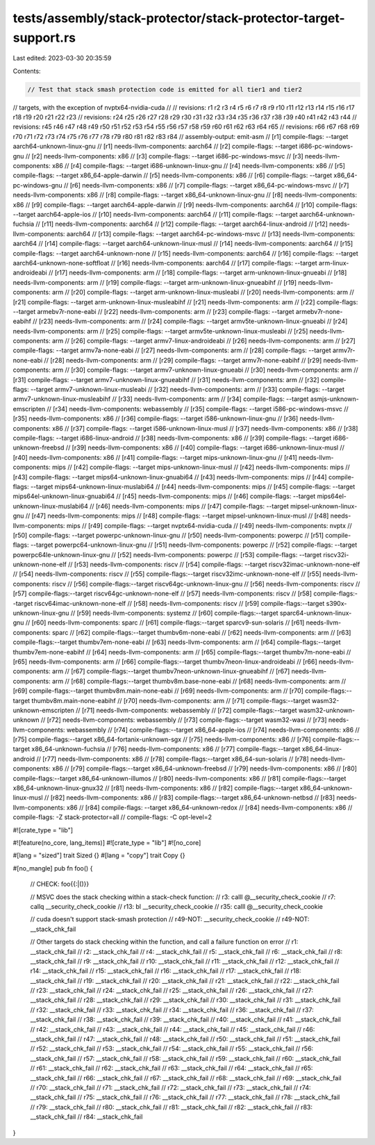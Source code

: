 tests/assembly/stack-protector/stack-protector-target-support.rs
================================================================

Last edited: 2023-03-30 20:35:59

Contents:

.. code-block:: rs

    // Test that stack smash protection code is emitted for all tier1 and tier2
// targets, with the exception of nvptx64-nvidia-cuda
//
// revisions: r1 r2 r3 r4 r5 r6 r7 r8 r9 r10 r11 r12 r13 r14 r15 r16 r17 r18 r19 r20 r21 r22 r23
// revisions: r24 r25 r26 r27 r28 r29 r30 r31 r32 r33 r34 r35 r36 r37 r38 r39 r40 r41 r42 r43 r44
// revisions: r45 r46 r47 r48 r49 r50 r51 r52 r53 r54 r55 r56 r57 r58 r59 r60 r61 r62 r63 r64 r65
// revisions: r66 r67 r68 r69 r70 r71 r72 r73 r74 r75 r76 r77 r78 r79 r80 r81 r82 r83 r84
// assembly-output: emit-asm
// [r1] compile-flags: --target aarch64-unknown-linux-gnu
// [r1] needs-llvm-components: aarch64
// [r2] compile-flags: --target i686-pc-windows-gnu
// [r2] needs-llvm-components: x86
// [r3] compile-flags: --target i686-pc-windows-msvc
// [r3] needs-llvm-components: x86
// [r4] compile-flags: --target i686-unknown-linux-gnu
// [r4] needs-llvm-components: x86
// [r5] compile-flags: --target x86_64-apple-darwin
// [r5] needs-llvm-components: x86
// [r6] compile-flags: --target x86_64-pc-windows-gnu
// [r6] needs-llvm-components: x86
// [r7] compile-flags: --target x86_64-pc-windows-msvc
// [r7] needs-llvm-components: x86
// [r8] compile-flags: --target x86_64-unknown-linux-gnu
// [r8] needs-llvm-components: x86
// [r9] compile-flags: --target aarch64-apple-darwin
// [r9] needs-llvm-components: aarch64
// [r10] compile-flags: --target aarch64-apple-ios
// [r10] needs-llvm-components: aarch64
// [r11] compile-flags: --target aarch64-unknown-fuchsia
// [r11] needs-llvm-components: aarch64
// [r12] compile-flags: --target aarch64-linux-android
// [r12] needs-llvm-components: aarch64
// [r13] compile-flags: --target aarch64-pc-windows-msvc
// [r13] needs-llvm-components: aarch64
// [r14] compile-flags: --target aarch64-unknown-linux-musl
// [r14] needs-llvm-components: aarch64
// [r15] compile-flags: --target aarch64-unknown-none
// [r15] needs-llvm-components: aarch64
// [r16] compile-flags: --target aarch64-unknown-none-softfloat
// [r16] needs-llvm-components: aarch64
// [r17] compile-flags: --target arm-linux-androideabi
// [r17] needs-llvm-components: arm
// [r18] compile-flags: --target arm-unknown-linux-gnueabi
// [r18] needs-llvm-components: arm
// [r19] compile-flags: --target arm-unknown-linux-gnueabihf
// [r19] needs-llvm-components: arm
// [r20] compile-flags: --target arm-unknown-linux-musleabi
// [r20] needs-llvm-components: arm
// [r21] compile-flags: --target arm-unknown-linux-musleabihf
// [r21] needs-llvm-components: arm
// [r22] compile-flags: --target armebv7r-none-eabi
// [r22] needs-llvm-components: arm
// [r23] compile-flags: --target armebv7r-none-eabihf
// [r23] needs-llvm-components: arm
// [r24] compile-flags: --target armv5te-unknown-linux-gnueabi
// [r24] needs-llvm-components: arm
// [r25] compile-flags: --target armv5te-unknown-linux-musleabi
// [r25] needs-llvm-components: arm
// [r26] compile-flags: --target armv7-linux-androideabi
// [r26] needs-llvm-components: arm
// [r27] compile-flags: --target armv7a-none-eabi
// [r27] needs-llvm-components: arm
// [r28] compile-flags: --target armv7r-none-eabi
// [r28] needs-llvm-components: arm
// [r29] compile-flags: --target armv7r-none-eabihf
// [r29] needs-llvm-components: arm
// [r30] compile-flags: --target armv7-unknown-linux-gnueabi
// [r30] needs-llvm-components: arm
// [r31] compile-flags: --target armv7-unknown-linux-gnueabihf
// [r31] needs-llvm-components: arm
// [r32] compile-flags: --target armv7-unknown-linux-musleabi
// [r32] needs-llvm-components: arm
// [r33] compile-flags: --target armv7-unknown-linux-musleabihf
// [r33] needs-llvm-components: arm
// [r34] compile-flags: --target asmjs-unknown-emscripten
// [r34] needs-llvm-components: webassembly
// [r35] compile-flags: --target i586-pc-windows-msvc
// [r35] needs-llvm-components: x86
// [r36] compile-flags: --target i586-unknown-linux-gnu
// [r36] needs-llvm-components: x86
// [r37] compile-flags: --target i586-unknown-linux-musl
// [r37] needs-llvm-components: x86
// [r38] compile-flags: --target i686-linux-android
// [r38] needs-llvm-components: x86
// [r39] compile-flags: --target i686-unknown-freebsd
// [r39] needs-llvm-components: x86
// [r40] compile-flags: --target i686-unknown-linux-musl
// [r40] needs-llvm-components: x86
// [r41] compile-flags: --target mips-unknown-linux-gnu
// [r41] needs-llvm-components: mips
// [r42] compile-flags: --target mips-unknown-linux-musl
// [r42] needs-llvm-components: mips
// [r43] compile-flags: --target mips64-unknown-linux-gnuabi64
// [r43] needs-llvm-components: mips
// [r44] compile-flags: --target mips64-unknown-linux-muslabi64
// [r44] needs-llvm-components: mips
// [r45] compile-flags: --target mips64el-unknown-linux-gnuabi64
// [r45] needs-llvm-components: mips
// [r46] compile-flags: --target mips64el-unknown-linux-muslabi64
// [r46] needs-llvm-components: mips
// [r47] compile-flags: --target mipsel-unknown-linux-gnu
// [r47] needs-llvm-components: mips
// [r48] compile-flags: --target mipsel-unknown-linux-musl
// [r48] needs-llvm-components: mips
// [r49] compile-flags: --target nvptx64-nvidia-cuda
// [r49] needs-llvm-components: nvptx
// [r50] compile-flags: --target powerpc-unknown-linux-gnu
// [r50] needs-llvm-components: powerpc
// [r51] compile-flags: --target powerpc64-unknown-linux-gnu
// [r51] needs-llvm-components: powerpc
// [r52] compile-flags: --target powerpc64le-unknown-linux-gnu
// [r52] needs-llvm-components: powerpc
// [r53] compile-flags: --target riscv32i-unknown-none-elf
// [r53] needs-llvm-components: riscv
// [r54] compile-flags: --target riscv32imac-unknown-none-elf
// [r54] needs-llvm-components: riscv
// [r55] compile-flags:--target riscv32imc-unknown-none-elf
// [r55] needs-llvm-components: riscv
// [r56] compile-flags:--target riscv64gc-unknown-linux-gnu
// [r56] needs-llvm-components: riscv
// [r57] compile-flags:--target riscv64gc-unknown-none-elf
// [r57] needs-llvm-components: riscv
// [r58] compile-flags:--target riscv64imac-unknown-none-elf
// [r58] needs-llvm-components: riscv
// [r59] compile-flags:--target s390x-unknown-linux-gnu
// [r59] needs-llvm-components: systemz
// [r60] compile-flags:--target sparc64-unknown-linux-gnu
// [r60] needs-llvm-components: sparc
// [r61] compile-flags:--target sparcv9-sun-solaris
// [r61] needs-llvm-components: sparc
// [r62] compile-flags:--target thumbv6m-none-eabi
// [r62] needs-llvm-components: arm
// [r63] compile-flags:--target thumbv7em-none-eabi
// [r63] needs-llvm-components: arm
// [r64] compile-flags:--target thumbv7em-none-eabihf
// [r64] needs-llvm-components: arm
// [r65] compile-flags:--target thumbv7m-none-eabi
// [r65] needs-llvm-components: arm
// [r66] compile-flags:--target thumbv7neon-linux-androideabi
// [r66] needs-llvm-components: arm
// [r67] compile-flags:--target thumbv7neon-unknown-linux-gnueabihf
// [r67] needs-llvm-components: arm
// [r68] compile-flags:--target thumbv8m.base-none-eabi
// [r68] needs-llvm-components: arm
// [r69] compile-flags:--target thumbv8m.main-none-eabi
// [r69] needs-llvm-components: arm
// [r70] compile-flags:--target thumbv8m.main-none-eabihf
// [r70] needs-llvm-components: arm
// [r71] compile-flags:--target wasm32-unknown-emscripten
// [r71] needs-llvm-components: webassembly
// [r72] compile-flags:--target wasm32-unknown-unknown
// [r72] needs-llvm-components: webassembly
// [r73] compile-flags:--target wasm32-wasi
// [r73] needs-llvm-components: webassembly
// [r74] compile-flags:--target x86_64-apple-ios
// [r74] needs-llvm-components: x86
// [r75] compile-flags:--target x86_64-fortanix-unknown-sgx
// [r75] needs-llvm-components: x86
// [r76] compile-flags:--target x86_64-unknown-fuchsia
// [r76] needs-llvm-components: x86
// [r77] compile-flags:--target x86_64-linux-android
// [r77] needs-llvm-components: x86
// [r78] compile-flags:--target x86_64-sun-solaris
// [r78] needs-llvm-components: x86
// [r79] compile-flags:--target x86_64-unknown-freebsd
// [r79] needs-llvm-components: x86
// [r80] compile-flags:--target x86_64-unknown-illumos
// [r80] needs-llvm-components: x86
// [r81] compile-flags:--target x86_64-unknown-linux-gnux32
// [r81] needs-llvm-components: x86
// [r82] compile-flags:--target x86_64-unknown-linux-musl
// [r82] needs-llvm-components: x86
// [r83] compile-flags:--target x86_64-unknown-netbsd
// [r83] needs-llvm-components: x86
// [r84] compile-flags: --target x86_64-unknown-redox
// [r84] needs-llvm-components: x86
// compile-flags: -Z stack-protector=all
// compile-flags: -C opt-level=2

#![crate_type = "lib"]

#![feature(no_core, lang_items)]
#![crate_type = "lib"]
#![no_core]

#[lang = "sized"]
trait Sized {}
#[lang = "copy"]
trait Copy {}

#[no_mangle]
pub fn foo() {
    // CHECK: foo{{:|()}}

    // MSVC does the stack checking within a stack-check function:
    // r3: calll @__security_check_cookie
    // r7: callq __security_check_cookie
    // r13: bl __security_check_cookie
    // r35: calll @__security_check_cookie

    // cuda doesn't support stack-smash protection
    // r49-NOT: __security_check_cookie
    // r49-NOT: __stack_chk_fail

    // Other targets do stack checking within the function, and call a failure function on error
    // r1: __stack_chk_fail
    // r2: __stack_chk_fail
    // r4: __stack_chk_fail
    // r5: __stack_chk_fail
    // r6: __stack_chk_fail
    // r8: __stack_chk_fail
    // r9: __stack_chk_fail
    // r10: __stack_chk_fail
    // r11: __stack_chk_fail
    // r12: __stack_chk_fail
    // r14: __stack_chk_fail
    // r15: __stack_chk_fail
    // r16: __stack_chk_fail
    // r17: __stack_chk_fail
    // r18: __stack_chk_fail
    // r19: __stack_chk_fail
    // r20: __stack_chk_fail
    // r21: __stack_chk_fail
    // r22: __stack_chk_fail
    // r23: __stack_chk_fail
    // r24: __stack_chk_fail
    // r25: __stack_chk_fail
    // r26: __stack_chk_fail
    // r27: __stack_chk_fail
    // r28: __stack_chk_fail
    // r29: __stack_chk_fail
    // r30: __stack_chk_fail
    // r31: __stack_chk_fail
    // r32: __stack_chk_fail
    // r33: __stack_chk_fail
    // r34: __stack_chk_fail
    // r36: __stack_chk_fail
    // r37: __stack_chk_fail
    // r38: __stack_chk_fail
    // r39: __stack_chk_fail
    // r40: __stack_chk_fail
    // r41: __stack_chk_fail
    // r42: __stack_chk_fail
    // r43: __stack_chk_fail
    // r44: __stack_chk_fail
    // r45: __stack_chk_fail
    // r46: __stack_chk_fail
    // r47: __stack_chk_fail
    // r48: __stack_chk_fail
    // r50: __stack_chk_fail
    // r51: __stack_chk_fail
    // r52: __stack_chk_fail
    // r53: __stack_chk_fail
    // r54: __stack_chk_fail
    // r55: __stack_chk_fail
    // r56: __stack_chk_fail
    // r57: __stack_chk_fail
    // r58: __stack_chk_fail
    // r59: __stack_chk_fail
    // r60: __stack_chk_fail
    // r61: __stack_chk_fail
    // r62: __stack_chk_fail
    // r63: __stack_chk_fail
    // r64: __stack_chk_fail
    // r65: __stack_chk_fail
    // r66: __stack_chk_fail
    // r67: __stack_chk_fail
    // r68: __stack_chk_fail
    // r69: __stack_chk_fail
    // r70: __stack_chk_fail
    // r71: __stack_chk_fail
    // r72: __stack_chk_fail
    // r73: __stack_chk_fail
    // r74: __stack_chk_fail
    // r75: __stack_chk_fail
    // r76: __stack_chk_fail
    // r77: __stack_chk_fail
    // r78: __stack_chk_fail
    // r79: __stack_chk_fail
    // r80: __stack_chk_fail
    // r81: __stack_chk_fail
    // r82: __stack_chk_fail
    // r83: __stack_chk_fail
    // r84: __stack_chk_fail
}



